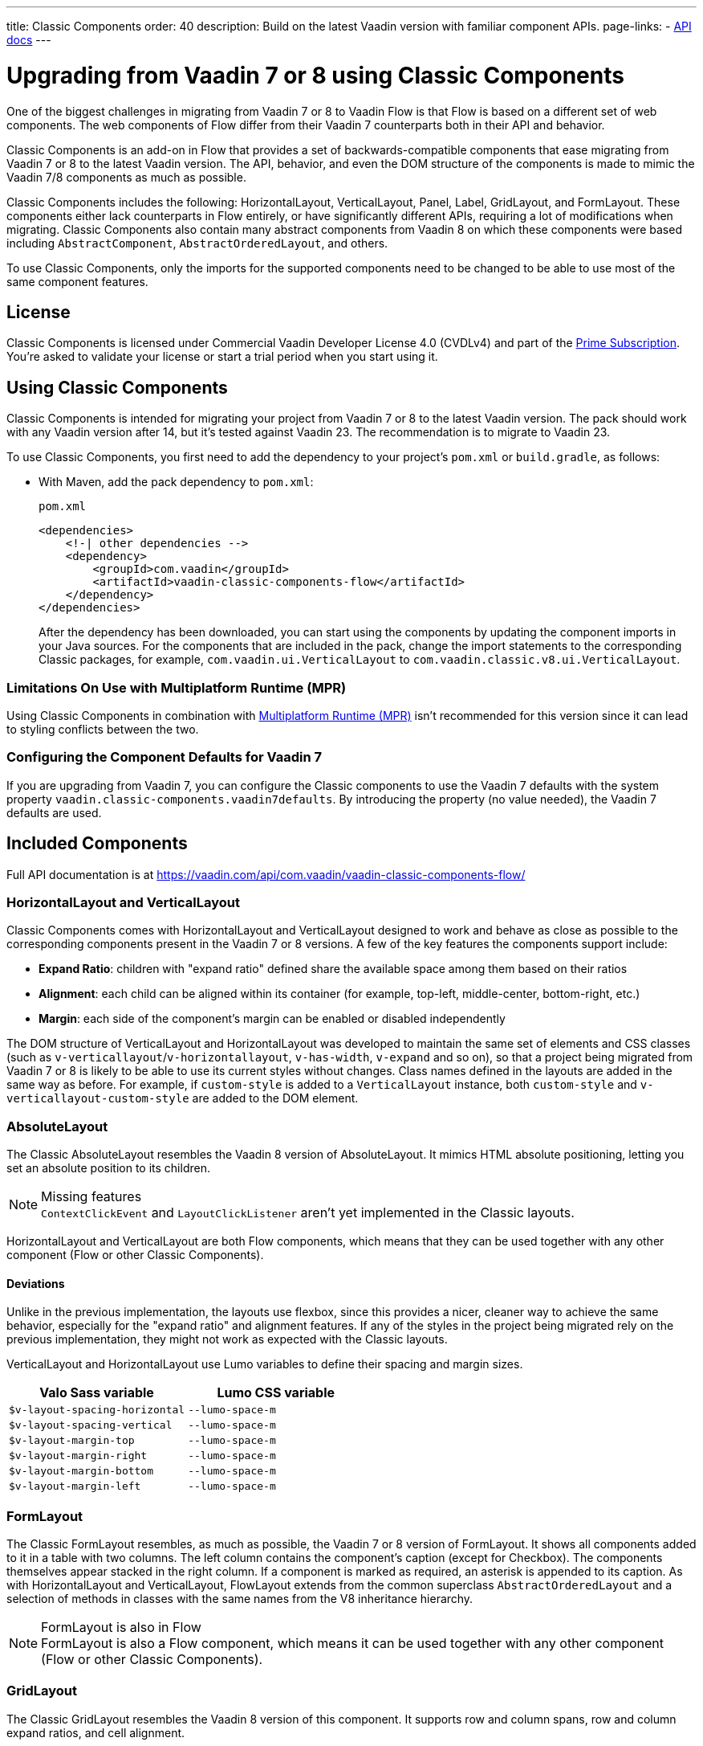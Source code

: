 ---
title: Classic Components
order: 40
description: Build on the latest Vaadin version with familiar component APIs.
page-links:
  - https://vaadin.com/api/com.vaadin/vaadin-classic-components-flow/[API docs]
---


= Upgrading from Vaadin 7 or 8 using Classic Components
:toclevels: 2

pass:[<!-- vale Vaadin.ProductName = NO -->]

One of the biggest challenges in migrating from Vaadin 7 or 8 to Vaadin Flow is that Flow is based on a different set of web components. The web components of Flow differ from their Vaadin 7 counterparts both in their API and behavior.

Classic Components is an add-on in Flow that provides a set of backwards-compatible components that ease migrating from Vaadin 7 or 8 to the latest Vaadin version. The API, behavior, and even the DOM structure of the components is made to mimic the Vaadin 7/8 components as much as possible.

Classic Components includes the following: HorizontalLayout, VerticalLayout, Panel, Label, GridLayout, and FormLayout. These components either lack counterparts in Flow entirely, or have significantly different APIs, requiring a lot of modifications when migrating. Classic Components also contain many abstract components from Vaadin 8 on which these components were based including [classname]`AbstractComponent`, [classname]`AbstractOrderedLayout`, and others.

To use Classic Components, only the imports for the supported components need to be changed to be able to use most of the same component features.

== License

Classic Components is licensed under Commercial Vaadin Developer License 4.0 (CVDLv4) and part of the https://vaadin.com/pricing[Prime Subscription].
You're asked to validate your license or start a trial period when you start using it.

== Using Classic Components

Classic Components is intended for migrating your project from Vaadin 7 or 8 to the latest Vaadin version. The pack should work with any Vaadin version after 14, but it's tested against Vaadin 23.
The recommendation is to migrate to Vaadin 23.

To use Classic Components, you first need to add the dependency to your project's [filename]`pom.xml` or [filename]`build.gradle`, as follows:

* With Maven, add the pack dependency to [filename]`pom.xml`:
+
.`pom.xml`
[source,xml]
----
<dependencies>
    <!-| other dependencies -->
    <dependency>
        <groupId>com.vaadin</groupId>
        <artifactId>vaadin-classic-components-flow</artifactId>
    </dependency>
</dependencies>
----
+

After the dependency has been downloaded, you can start using the components by updating the component imports in your Java sources.
For the components that are included in the pack, change the import statements to the corresponding Classic packages, for example, `com.vaadin.ui.VerticalLayout` to `com.vaadin.classic.v8.ui.VerticalLayout`.

=== Limitations On Use with Multiplatform Runtime (MPR)

Using Classic Components in combination with <<{articles}/tools/mpr/overview#,Multiplatform Runtime (MPR)>> isn't recommended for this version since it can lead to styling conflicts between the two.

=== Configuring the Component Defaults for Vaadin 7

If you are upgrading from Vaadin 7, you can configure the Classic components to use the Vaadin 7 defaults with the system property `vaadin.classic-components.vaadin7defaults`. By introducing the property (no value needed), the Vaadin 7 defaults are used.

== Included Components

Full API documentation is at https://vaadin.com/api/com.vaadin/vaadin-classic-components-flow/

=== HorizontalLayout and VerticalLayout

Classic Components comes with HorizontalLayout and VerticalLayout designed to work and behave as close as possible to the corresponding components present in the Vaadin 7 or 8 versions.
A few of the key features the components support include:

- *Expand Ratio*: children with "expand ratio" defined share the available space among them based on their ratios
- *Alignment*: each child can be aligned within its container (for example, top-left, middle-center, bottom-right, etc.)
- *Margin*: each side of the component's margin can be enabled or disabled independently

The DOM structure of VerticalLayout and HorizontalLayout was developed to maintain the same set of elements and CSS classes (such as `v-verticallayout`/`v-horizontallayout`, `v-has-width`, `v-expand` and so on), so that a project being migrated from Vaadin 7 or 8 is likely to be able to use its current styles without changes.
Class names defined in the layouts are added in the same way as before.
For example, if `custom-style` is added to a [classname]`VerticalLayout` instance, both `custom-style` and `v-verticallayout-custom-style` are added to the DOM element.

=== AbsoluteLayout

The Classic AbsoluteLayout resembles the Vaadin 8 version of AbsoluteLayout.
It mimics HTML absolute positioning, letting you set an absolute position to its children.

.Missing features
[NOTE]
[classname]`ContextClickEvent` and [classname]`LayoutClickListener` aren't yet implemented in the Classic layouts.

HorizontalLayout and VerticalLayout are both Flow components, which means that they can be used together with any other component (Flow or other Classic Components).

==== Deviations

Unlike in the previous implementation, the layouts use flexbox, since this provides a nicer, cleaner way to achieve the same behavior, especially for the "expand ratio" and alignment features.
If any of the styles in the project being migrated rely on the previous implementation, they might not work as expected with the Classic layouts.

VerticalLayout and HorizontalLayout use Lumo variables to define their spacing and margin sizes.

|===
|Valo Sass variable |Lumo CSS variable

|`$v-layout-spacing-horizontal` |`--lumo-space-m`
|`$v-layout-spacing-vertical` |`--lumo-space-m`
|`$v-layout-margin-top` |`--lumo-space-m`
|`$v-layout-margin-right` |`--lumo-space-m`
|`$v-layout-margin-bottom` |`--lumo-space-m`
|`$v-layout-margin-left` |`--lumo-space-m`

|===


=== FormLayout

The Classic FormLayout resembles, as much as possible, the Vaadin 7 or 8 version of FormLayout.
It shows all components added to it in a table with two columns.
The left column contains the component's caption (except for Checkbox).
The components themselves appear stacked in the right column.
If a component is marked as required, an asterisk is appended to its caption.
As with HorizontalLayout and VerticalLayout, FlowLayout extends from the common superclass [classname]`AbstractOrderedLayout` and a selection of methods in classes with the same names from the V8 inheritance hierarchy.

.FormLayout is also in Flow
[NOTE]
FormLayout is also a Flow component, which means it can be used together with any other component (Flow or other Classic Components).

=== GridLayout

The Classic GridLayout resembles the Vaadin 8 version of this component.
It supports row and column spans, row and column expand ratios, and cell alignment.

=== Panel

The Classic Panel component implements the same behavior as its counterpart in Vaadin 7/8 versions.
It comes with updated styles based on the Lumo theme.

==== Deviations

While most of the API comes from the Classic API, there are a few methods that are either not implemented or have their signature changed.
For example, [methodname]`setIcon(Resource)` is deprecated, but you can use [methodname]`setIcon(Icon)` instead.
However, [methodname]`getIcon()` can't be used, because it originally returns a [classname]`Resource` instance.
Instead, the Classic [classname]`Panel` introduces [methodname]`getIconAsIcon()`, which returns the [classname]`Icon` instance set previously.
You can find the full list of unimplemented methods in <<incompatible_api, "Incompatible and Unsupported API and Migration Instructions">>.

=== Label

The Classic Label component supports the same API as its counterpart in Vaadin 7/8.
The only unsupported API is [methodname]`setIcon()`.

As in Vaadin 7/8, it's possible to change how the component interprets its contents.
The content mode can be `ContentMode.HTML`, `ContentMode.PREFORMATTED`, and `ContentMode.TEXT`.
The default is `ContentMode.TEXT`.
The caption can be interpreted as HTML by setting the mode with [methodname]`setCaptionAsHtml()`.

==== Deviations

Unlike in the Label component in Vaadin 7/8, the wrapper element is always present, regardless of whether a caption is set or not.
While this doesn't affect the visual layout, it might break some CSS selectors.
For example, it might break use of a CSS direct-child selector, such as `.my-class > .v-label`.

Another deviation from Vaadin 7/8 is when the content mode is set to `ContentMode.HTML`.
Although the anchor and the image tags are still going to work, contrary to Vaadin 7/8, the script tags are completely removed from the content.
The same applies when the caption is interpreted as HTML.

Also, as previously mentioned, there is no support for [methodname]`setIcon()` at the moment.

== Incompatible and Unsupported API and Migration Instructions [[incompatible_api]]

Any API that was already deprecated in Vaadin 8 (or 7) **doesn't exist** in the Classic Components.
You should thus change any code that uses the deprecated APIs before starting the migration.

Any Classic Component API that can't work or is obsolete in Vaadin Flow is included in the Classic Components as `@Deprecated` and **doesn't do anything except log a warning in development mode**.
This is done to make it's faster to get the project to compile and run, and enables you to see the migration results sooner without having to comment out code.

This section goes through both the incompatible and the unsupported API introduced by each Classic Component class and how you could mitigate the situation if using that API in your project.

=== The Component Interface

The base [interfacename]`Component` interface from Vaadin 7 and 8 is replaced by the abstract class [classname]`com.vaadin.flow.component.Component` in Flow.
Most of the API is still the same or has changed only slightly.
Classic Components introduces any missing API in the [classname]`AbstractComponent` class instead.

.`com.vaadin.ui.Component`
|===
|Method signature |Mitigation

| [methodname]`String getId()`
| **Return type changed to** `Optional<String>` by Flow [classname]`Component`
| [methodname]`HasComponents	getParent()`
| **Return type changed to** `Optional<Component>` by Flow [classname]`Component`
| [methodname]`UI getUI()`
| **Return type changed to** `Optional<UI>` by Flow [classname]`Component`
| [methodname]`String getCaption()`

[methodname]`void setCaption(String caption)`
| **Migrate**. Supported only by the classic `Label`; for other components, you need to move the text to another component, such as `Span` or `Div`.
Replaced by [methodname]`setLabel(String)` in field components in Flow.
| [methodname]`String getDescription()`
| **Remove/Migrate**.
Not supported by Classic Components, and no direct replacement in Flow.
Alternatives are https://vaadin.com/directory/search?keyword=tooltip[available in the Directory].
| [methodname]`Resource getIcon()`

[methodname]`setIcon(Resource icon)`
| **Remove/Migrate**.
Not supported by Classic Components.
For Flow components, it depends on whether the component supports icons; for example, `Button` supports icons.
| [methodname]`void readDesign(org.jsoup.nodes.Element design, DesignContext designContext)`

[methodname]`void writeDesign(org.jsoup.nodes.Element design, DesignContext designContext)`
| **Remove**. You shouldn't be even calling these methods as they are for Vaadin Designer integration only.
|===

=== The AbstractClientConnector Class

The Classic Components version of the class is in the `com.vaadin.classic.v8.server` package.

.`com.vaadin.server.AbstractClientConnector`
|===
|Method signatures |Mitigation

|[methodname]`protected void fireEvent(EventObject event)`
| **Migrate**.
Flow components' [classname]`ComponentEventBus` needs event object type to be [classname]`ComponentEvent<T>` instead.
Use [methodname]`getEventBus().fireEvent(event)` to fire the event.
From outside the component, use [methodname]`ComponentUtil::fireEvent()`.
| [methodname]`protected void addExtension(Extension extension)`

[methodname]`Collection<Extension> getExtensions()`

[methodname]`void removeExtension(Extension extension)`

| **Remove/Migrate**. Flow components can't be extended with extensions.
The method of migration depends on what the extension does.
For pure server-side extensions, you can subclass the component.
For extensions with client-side parts, you need to make a JavaScript file and call it from Java code inside the extended class.
| [methodname]`Registration addListener(Class<?> eventType, SerializableEventListener listener, Method method)`

[methodname]`protected Registration addListener(String eventIdentifier, Class<?> eventType, SerializableEventListener listener, Method method)`
| **Migrate**.
For external usage, use distinct _addXyzListener_ API in the component or [methodname]`ComponentUtil::addListener()` methods.
For usage inside the component, this is replaced by Flow's [classname]`ComponentEventListener` added to [classname]`ComponentEventBus`, which is only accessible inside the component.
| [methodname]`protected void addMethodInvocationToQueue(String interfaceName, Method method, Object[] parameters)`
| **Remove**. This method was only for internal usage; you shouldn't be using it. It doesn't apply for Flow.
| `protected SharedState createState()`

[methodname]`protected SharedState getState()`

[methodname]`protected SharedState getState(boolean markAsDirty)`

[methodname]`Class<? extends SharedState> getStateType()`

[methodname]`protected void updateDiffstate(String propertyName, JsonValue newValue)`

| **Remove/Migrate**.
[classname]`SharedState` isn't applicable to Flow; data is transferred through the <<{articles}/create-ui/element-api/properties-attributes#,`Element` API>> with properties and attributes instead.
| [methodname]`JsonObject encodeState()`
| **Remove**.
Internal method that doesn't apply to Flow.
| [methodname]`static Iterable<? extends ClientConnector> getAllChildrenIterable(ClientConnector connector)`
| **Migrate**.
Doesn't apply directly to Flow; you can get child components with [methodname]`Component::getChildren()`
| [methodname]`String getConnectorId()`
| **Remove/Migrate**.
Doesn't apply to Flow.
Manually set IDs can be used with [methodname]`setId()` / [methodname]`getId()`.
Internally, Flow uses [methodname]`StateNode::getId()` to track _nodes_ between client and server.
| [methodname]`ErrorHandler getErrorHandler()`

[methodname]`void setErrorHandler(ErrorHandler errorHandler)`

| **Migrate**.
Flow doesn't have a component-level error handler.
Migrate to use [methodname]`VaadinSession::setErrorHandler()` instead.
Or, depending the type of error, you could use an <<../routing/exceptions#, error view>> instead.
| [methodname]`Collection<?> getListeners(Class<?> eventType)`
| **Remove/Migrate**.
No replacement available in Flow.
Use the [methodname]`fireEvent()` API from [classname]`ComponentEventBus` or [classname]`ComponentUtil` to notify all listeners.
| [methodname]`protected Resource getResource(String key)`

[methodname]`protected void setResource(String key, Resource resource)`
| **Remove**.
Not applicable in Flow.
| [methodname]`ServerRpcManager<?> getRpcManager(String rpcInterfaceName)`

[methodname]`List<ClientMethodInvocation> retrievePendingRpcCalls()`

| **Remove**.
Internal method that isn't applicable in Flow.
| [methodname]`protected <T extends ClientRpc> T getRpcProxy(Class<T> rpcInterface)`

[methodname]`protected <T extends ServerRpc> void registerRpc(T implementation)`

[methodname]`protected <T extends ServerRpc> void registerRpc(T implementation, Class<T> rpcInterfaceType)`
| **Remove/Migrate**.
Not applicable in Flow.
See documentation for <<{articles}/create-ui/element-api/client-server-rpc#, Remote Procedure Calls (RPC) between the client and the server>>.
| [methodname]`boolean handleConnectorRequest(VaadinRequest request, VaadinResponse response, String path)`
| **Remove**.
Internal method that shouldn't even be used.
| [methodname]`protected boolean hasListeners(Class<?> eventType)`
| **Migrate**.
The event type is different; Classic Components have both [methodname]`protected boolean hasListeners(Class<? extends ComponentEvent>)` and [methodname]`hasListener(Class<? extends ComponentEvent>)`.
Flow's [classname]`Component` introduces the latter.
|===

=== The AbstractComponent Class

The Classic Components version of the class is in the `com.vaadin.classic.v8.ui` package.

.`com.vaadin.ui.AbstractComponent`
|===
|Method signature |Mitigation

| [methodname]`protected void fireComponentErrorEvent()]`
| **Remove/Migrate**.
Not supported by Classic Components and no direct replacement in Flow.
The method of migration depends on what the error event was for.
| [methodname]`protected void focus()`
| **Migrate**.
You need to first check whether the component implements [interfacename]`com.vaadin.flow.component.Focusable`, and then call [methodname]`focus()` on it.
| [methodname]`protected ActionManager getActionManager()`
| **Migrate**.
Not supported by Classic Components.
See <<../create-ui/shortcut#, how to add shortcuts>> in Flow.
| [methodname]`ErrorMessage getComponentError()`

[methodname]`ErrorMessage getErrorMessage()`

[methodname]`void setComponentError(ErrorMessage componentError)`

| **Remove/Migrate**.
Not supported by Classic Components and, in Flow, error messages are component-specific.
| [methodname]`protected Collection<String> getCustomAttributes()`
| **Remove**.
You shouldn't even be calling this, as it was for Vaadin Designer integration only.
| [methodname]`boolean isCaptionAsHtml()`

[methodname]`void setCaptionAsHtml(boolean captionAsHtml)`
| **Migrate**.
Supported only by the classic `Label` component.
For other components, you need to move the text to another component, such as `Span` or `Div`.
Replaced by [methodname]`setLabel(String)` in field components in Flow.
| [methodname]`protected boolean isReadOnly()`

[methodname]`protected void setReadOnly(boolean readOnly)`
| **Remove/Migrate**.
Not supported by Classic Components.
In Flow, only field components can be read-only.
| [methodname]`protected boolean isRequiredIndicatorVisible()`

[methodname]`protected void setRequiredIndicatorVisible(boolean visible)`
| **Remove/Migrate**.
Not supported by Classic Components.
In Flow, only field components can have a required indicator.
| [methodname]`boolean isResponsive()`

[methodname]`void setResponsive(boolean responsive)`
| **Remove**.
Not supported by Classic Components or Flow components.
| [methodname]`void setDescription(String description)`

[methodname]`void setDescription(String description, ContentMode mode)`
| **Remove/Migrate**.
Not supported by Classic Components, and no direct replacement in Flow.
Alternatives are https://vaadin.com/directory/search?keyword=tooltip[available in the Directory].
|===


[discussion-id]`CEBCC4DD-DDDD-44C3-ABA1-5DE81DF4891C`

++++
<style>
[class^=PageHeader-module--descriptionContainer] {display: none;}
</style>
++++
